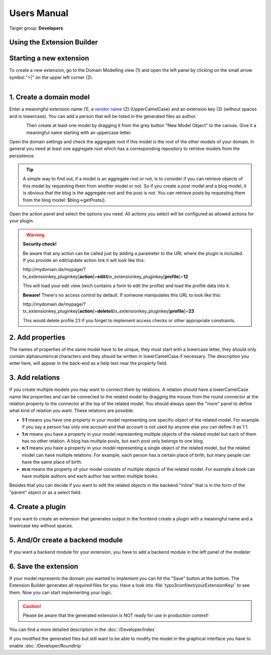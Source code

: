 ﻿.. include:: ../Includes.txt


.. _user-manual:

Users Manual
============

Target group: **Developers**

Using the Extension Builder
---------------------------

Starting a new extension
------------------------

To create a new extension, go to the Domain Modelling view (1) and open the left panel by clicking on the small arrow symbol ">|" on the upper left corner (2).

.. figure:: ../Images/UserManual/modeler-start-extension-a.png
   :width: 200px
   :align: left
   :alt: Modeler Start Extension

1. Create a domain model
------------------------

Enter a meaningful extension name (1), a `vendor name <http://docs.typo3.org/flow/TYPO3FlowDocumentation/stable/TheDefinitiveGuide/PartV/CodingGuideLines/PHP.html#naming>`_ (2) (UpperCamelCase) and an extension key (3) (without spaces and in lowercase).
You can add a person that will be listed in the generated files as author.

.. figure:: ../Images/UserManual/modeler-start-extension-b.png
   :width: 500px
   :align: left
   :alt: Modeler Start Example

Then create at least one model by dragging it from the grey button "New Model Object" to the canvas.
Give it a meaningful name starting with an uppercase letter.

Open the domain settings and check the aggregate root if this model is the root of the other models of your domain.
In general you need at least one aggregate root which has a corresponding repository to retrieve models from the persistence.

.. figure:: ../Images/UserManual/modeler-object-settings.png
   :width: 200px
   :align: left
   :alt: Modeler Object Settings


.. tip::

   A simple way to find out, if a model is an aggregate root or not, is to consider if you can retrieve objects
   of this model by requesting them from another model or not.
   So if you create a post model and a blog model, it is obvious that the blog is the aggregate root and the
   post is not. You can retrieve posts by requesting them from the blog model: $blog->getPosts().


Open the action panel and select the options you need. All actions you select will be configured as allowed actions for your plugin.

.. figure:: ../Images/UserManual/modeler-actions.png
   :width: 250px
   :align: left
   :alt: Modeler Actions

.. warning::

   **Security check!**

   Be aware that any action can be called just by adding a parameter to the URL where the plugin is included.
   If you provide an edit/update action link it will look like this:

   http\:\/\/mydomain.de/mypage/?tx_extensionkey_pluginkey[\ **action**\ ]=\ **edit**\ &tx_extensionkey_pluginkey[\ **profile**\ ]=\ **12**

   This will load your edit view (wich contains a form to edit the profile) and load the profile data into it.

   **Beware!** There's no access control by default. If someone manipulates this URL to look like this:

   http\:\/\/mydomain.de/mypage/?tx_extensionkey_pluginkey[\ **action**\ ]=\ **delete**\ &tx_extensionkey_pluginkey[\ **profile**\ ]=\ **23**

   This would delete profile 23 if you forget to implement access checks or other appropriate constraints.



2. Add properties
-----------------

The names of properties of the same model have to be unique, they must start with a lowercase letter, they should only contain alphanumerical characters and they should be written in lowerCamelCase if necessary.
The description you enter here, will appear in the back-end as a help text near the property field.

3. Add relations
----------------

If you create multiple models you may want to connect them by relations. A relation should have a lowerCamelCase name like properties and can be
connected to the related model by dragging the mouse from the round connector at the relation property to the connector at the top of the related model.
You should always open the "more" panel to define what kind of relation you want.
These relations are possible:

* **1:1** means you have one property in your model representing one specific object of the related model. For example if you say a person has only one account and that account is not used by anyone else you can define it as 1:1.


* **1:n** means you have a property in your model representing multiple objects of the related model but each of them has no other relation. A blog has multiple posts, but each post only belongs to one blog.


* **n:1** means you have a property in your model representing a single object of the related model, but the related model can have multiple relations. For example, each person has a certain place of birth, but many people can have the same place of birth.


* **m:n** means the property of your model consists of multiple objects of the related model. For example a book can have multiple authors and each author has written multiple books.


Besides that you can decide if you want to edit the related objects in the backend "inline" that is in the form of the "parent" object or as a select field.

4. Create a plugin
------------------

If you want to create an extension that generates output in the frontend create a plugin with a meaningful
name and a lowercase key without spaces.


5. And/Or create a backend module
---------------------------------

If you want a backend module for your extension, you have to add a backend module in the left panel of the modeler

6. Save the extension
---------------------

If your model represents the domain you wanted to implement you can hit the "Save" button at the bottom. The Extension Builder generates all required files for you.
Have a look into :file:`typo3conf/ext/yourExtensionKey/` to see them. Now you can start implementing your logic.

.. caution::
   Please be aware that the generated extension is NOT ready for use in production context!

You can find a more detailed description in the :doc:`/Developer/Index`

If you modified the generated files but still want to be able to modify the model in the graphical interface you have to enable :doc:`/Developer/Roundtrip`
